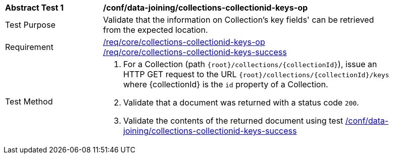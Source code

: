 [[ats_data_joining_collections-collectionid-keys-op]]
[width="90%",cols="2,6a"]
|===
^|*Abstract Test {counter:ats-id}* |*/conf/data-joining/collections-collectionid-keys-op*
^|Test Purpose | Validate that the information on Collection's key fields' can be retrieved from the expected location.
^|Requirement | 
<<req_core_collections-collectionid-keys-op,/req/core/collections-collectionid-keys-op>> +
<<req_core_collections-collectionid-keys-success,/req/core/collections-collectionid-keys-success>>
^|Test Method | 
. For a Collection (path `{root}/collections/{collectionId}`), issue an HTTP GET request to the URL `{root}/collections/{collectionId}/keys` where {collectionId} is the `id` property of a Collection.
. Validate that a document was returned with a status code `200`.
. Validate the contents of the returned document using test <<ats_data_joining_collections-collectionid-keys-success, /conf/data-joining/collections-collectionid-keys-success>>
|===